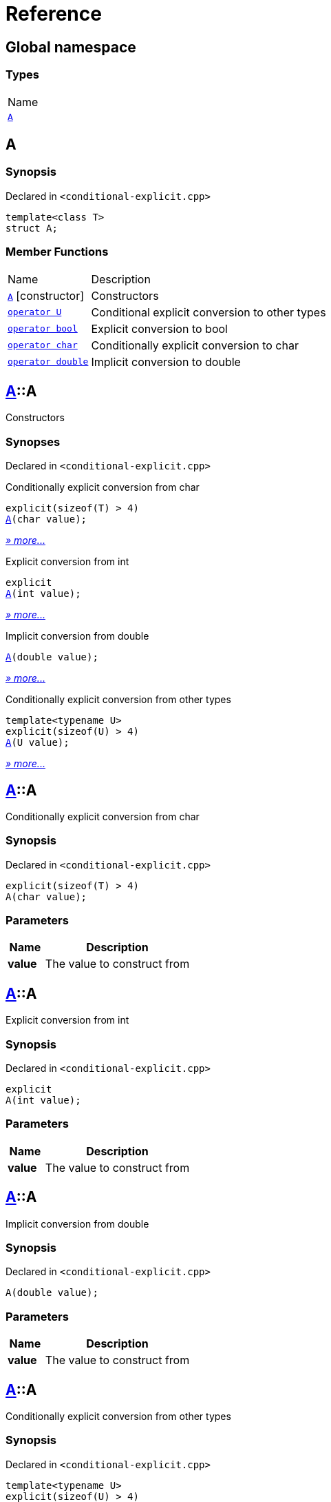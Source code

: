 = Reference
:mrdocs:

[#index]
== Global namespace

=== Types

[cols=1]
|===
| Name
| link:#A[`A`] 
|===

[#A]
== A

=== Synopsis

Declared in `&lt;conditional&hyphen;explicit&period;cpp&gt;`

[source,cpp,subs="verbatim,replacements,macros,-callouts"]
----
template&lt;class T&gt;
struct A;
----

=== Member Functions

[cols="1,4"]
|===
| Name| Description
| link:#A-2constructor-0f[`A`]         [.small]#[constructor]#
| Constructors
| link:#A-2conversion-0f[`operator U`] 
| Conditional explicit conversion to other types
| link:#A-2conversion-00[`operator bool`] 
| Explicit conversion to bool
| link:#A-2conversion-04[`operator char`] 
| Conditionally explicit conversion to char
| link:#A-2conversion-01[`operator double`] 
| Implicit conversion to double
|===

[#A-2constructor-0f]
== link:#A[A]::A

Constructors

=== Synopses

Declared in `&lt;conditional&hyphen;explicit&period;cpp&gt;`

Conditionally explicit conversion from char


[source,cpp,subs="verbatim,replacements,macros,-callouts"]
----
explicit(sizeof(T) &gt; 4)
link:#A-2constructor-0b[A](char value);
----

[.small]#link:#A-2constructor-0b[_» more&period;&period;&period;_]#

Explicit conversion from int


[source,cpp,subs="verbatim,replacements,macros,-callouts"]
----
explicit
link:#A-2constructor-01[A](int value);
----

[.small]#link:#A-2constructor-01[_» more&period;&period;&period;_]#

Implicit conversion from double


[source,cpp,subs="verbatim,replacements,macros,-callouts"]
----
link:#A-2constructor-00[A](double value);
----

[.small]#link:#A-2constructor-00[_» more&period;&period;&period;_]#

Conditionally explicit conversion from other types


[source,cpp,subs="verbatim,replacements,macros,-callouts"]
----
template&lt;typename U&gt;
explicit(sizeof(U) &gt; 4)
link:#A-2constructor-02[A](U value);
----

[.small]#link:#A-2constructor-02[_» more&period;&period;&period;_]#

[#A-2constructor-0b]
== link:#A[A]::A

Conditionally explicit conversion from char

=== Synopsis

Declared in `&lt;conditional&hyphen;explicit&period;cpp&gt;`

[source,cpp,subs="verbatim,replacements,macros,-callouts"]
----
explicit(sizeof(T) &gt; 4)
A(char value);
----

=== Parameters

[cols="1,4"]
|===
|Name|Description

| *value*
| The value to construct from
|===

[#A-2constructor-01]
== link:#A[A]::A

Explicit conversion from int

=== Synopsis

Declared in `&lt;conditional&hyphen;explicit&period;cpp&gt;`

[source,cpp,subs="verbatim,replacements,macros,-callouts"]
----
explicit
A(int value);
----

=== Parameters

[cols="1,4"]
|===
|Name|Description

| *value*
| The value to construct from
|===

[#A-2constructor-00]
== link:#A[A]::A

Implicit conversion from double

=== Synopsis

Declared in `&lt;conditional&hyphen;explicit&period;cpp&gt;`

[source,cpp,subs="verbatim,replacements,macros,-callouts"]
----
A(double value);
----

=== Parameters

[cols="1,4"]
|===
|Name|Description

| *value*
| The value to construct from
|===

[#A-2constructor-02]
== link:#A[A]::A

Conditionally explicit conversion from other types

=== Synopsis

Declared in `&lt;conditional&hyphen;explicit&period;cpp&gt;`

[source,cpp,subs="verbatim,replacements,macros,-callouts"]
----
template&lt;typename U&gt;
explicit(sizeof(U) &gt; 4)
A(U value);
----

=== Parameters

[cols="1,4"]
|===
|Name|Description

| *value*
| The object to construct from
|===

[#A-2conversion-0f]
== link:#A[A]::operator U

Conditional explicit conversion to other types

=== Synopsis

Declared in `&lt;conditional&hyphen;explicit&period;cpp&gt;`

[source,cpp,subs="verbatim,replacements,macros,-callouts"]
----
template&lt;typename U&gt;
explicit(sizeof(U) &gt; 1)
operator U() const;
----

=== Return Value

The object converted to `U`

[#A-2conversion-00]
== link:#A[A]::operator bool

Explicit conversion to bool

=== Synopsis

Declared in `&lt;conditional&hyphen;explicit&period;cpp&gt;`

[source,cpp,subs="verbatim,replacements,macros,-callouts"]
----
explicit
operator bool() const;
----

=== Return Value

The object converted to `bool`

[#A-2conversion-04]
== link:#A[A]::operator char

Conditionally explicit conversion to char

=== Synopsis

Declared in `&lt;conditional&hyphen;explicit&period;cpp&gt;`

[source,cpp,subs="verbatim,replacements,macros,-callouts"]
----
explicit(sizeof(T) &gt; 4)
operator char() const;
----

=== Return Value

The object converted to `char`

[#A-2conversion-01]
== link:#A[A]::operator double

Implicit conversion to double

=== Synopsis

Declared in `&lt;conditional&hyphen;explicit&period;cpp&gt;`

[source,cpp,subs="verbatim,replacements,macros,-callouts"]
----
operator double() const;
----

=== Return Value

The object converted to `double`


[.small]#Created with https://www.mrdocs.com[MrDocs]#
